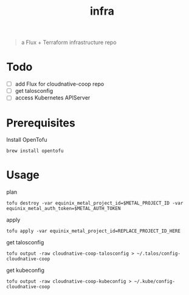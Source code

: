 #+title: infra

#+begin_quote
a Flux + Terraform infrastructure repo
#+end_quote

* Todo

- [ ] add Flux for cloudnative-coop repo
- [ ] get talosconfig
- [ ] access Kubernetes APIServer

* Prerequisites

Install OpenTofu

#+begin_src shell
brew install opentofu
#+end_src

* Usage

plan

#+begin_src shell
tofu destroy -var equinix_metal_project_id=$METAL_PROJECT_ID -var equinix_metal_auth_token=$METAL_AUTH_TOKEN
#+end_src

apply

#+begin_src shell
tofu apply -var equinix_metal_project_id=REPLACE_PROJECT_ID_HERE
#+end_src

get talosconfig

#+begin_src shell :results silent
tofu output -raw cloudnative-coop-talosconfig > ~/.talos/config-cloudnative-coop
#+end_src

get kubeconfig

#+begin_src shell :results silent
tofu output -raw cloudnative-coop-kubeconfig > ~/.kube/config-cloudnative-coop
#+end_src
